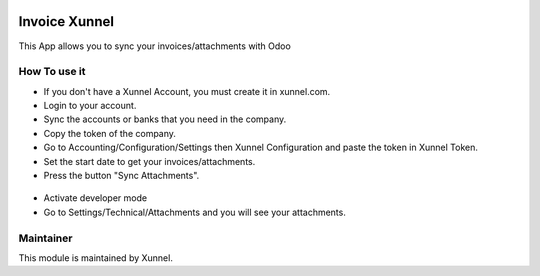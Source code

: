 .. image:: https://img.shields.io/badge/licence-AGPL--3-blue.svg
    :alt: License: AGPL-3

Invoice Xunnel
==============

This App allows you to sync your invoices/attachments with Odoo

How To use it
-------------

- If you don't have a Xunnel Account, you must create it in xunnel.com.
- Login to your account.
- Sync the accounts or banks that you need in the company.
- Copy the token of the company.
- Go to Accounting/Configuration/Settings then Xunnel Configuration and paste the token in Xunnel Token.
- Set the start date to get your invoices/attachments.
- Press the button "Sync Attachments".

.. figure:: invoice_xunnel/static/description/config-invoice.jpeg

- Activate developer mode
- Go to Settings/Technical/Attachments and you will see your attachments.

.. figure:: invoice_xunnel/static/description/attachment.jpeg


Maintainer
----------

.. image:: https://xunnel.com/logo.png
   :alt: Xunnel
   :target: https://www.xunnel.com/

This module is maintained by Xunnel.
